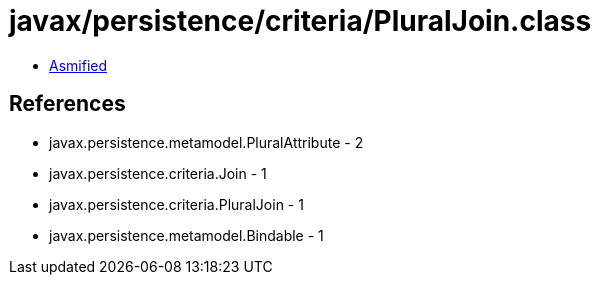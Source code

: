 = javax/persistence/criteria/PluralJoin.class

 - link:PluralJoin-asmified.java[Asmified]

== References

 - javax.persistence.metamodel.PluralAttribute - 2
 - javax.persistence.criteria.Join - 1
 - javax.persistence.criteria.PluralJoin - 1
 - javax.persistence.metamodel.Bindable - 1
